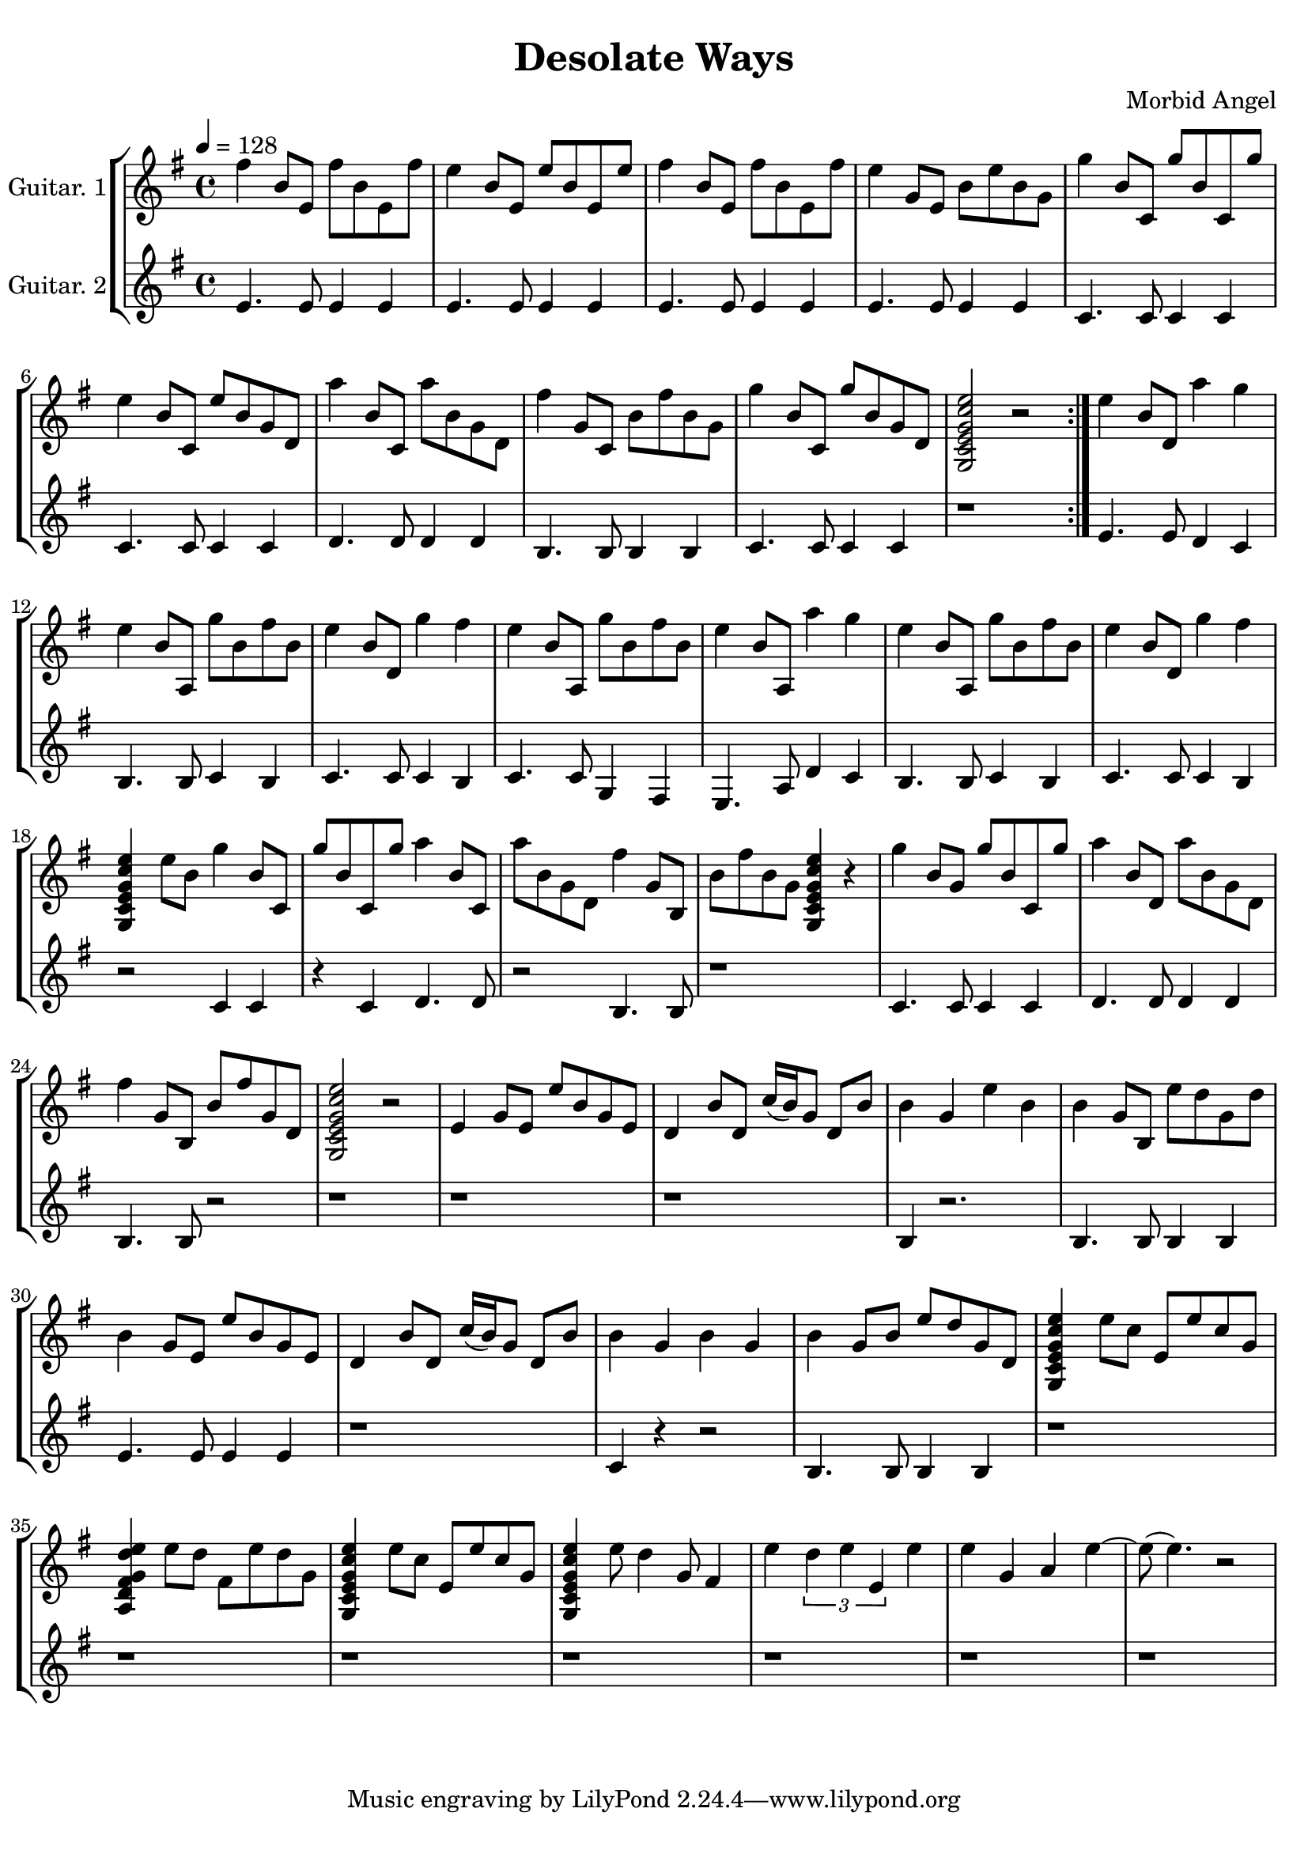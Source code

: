 \header {
title = "Desolate Ways" 
composer = "Morbid Angel"
}

\paper {
line-width = 200\mm
}


global= {
  \time 4/4
  \key g \major
  \tempo 4 = 128
}

guitarOne = \new Voice \relative c'' {
  
  \repeat volta 2{
  fis4 b,8 e,8 fis'8 b,8 e,8 fis'8 | e4 b8 e,8 e'8 b8 e,8 e'8 | 
  fis4 b,8 e,8 fis'8 b,8 e,8 fis'8 | e4 g,8 e8 b'8 e8 b8 g8 | 
  g'4 b,8 c,8 g''8 b,8 c,8 g''8 | e4 b8 c,8 e'8 b8 g8 d8 |
  a''4 b,8 c,8 a''8 b,8 g8 d8 | fis'4 g,8 c,8 b'8 fis'8 b,8 g8 | 
  g'4 b,8 c,8 g''8 b,8 g8 d8 | { <<e'2 c2 g2 e2 c2 g2>> }  r2| 
  }
  
  e''4 b8 d,8 a''4 g4 | e4 b8 a,8 g''8 b,8 fis'8 b,8 |
  e4 b8 d,8 g'4 fis4  | e4 b8 a,8 g''8 b,8 fis'8 b,8 |
  e4 b8 a,8 a''4 g4   | e4 b8 a,8 g''8 b,8 fis'8 b,8 |  
  e4 b8 d,8 g'4 fis4  | { <<e4 c4 g4 e4 c4 g4>> } e''8 b8 g'4 b,8 c,8 | 
  g''8 b,8 c,8 g''8 a4 b,8 c,8 | a''8 b,8 g8 d8 fis'4 g,8 b,8 |  
  b'8 fis'8 b,8 g8 { <<e'4 c4 g4 e4 c4 g4>> } r4 | g''4 b,8 g8 g'8 b,8 c,8 g''8 | 
  a4 b,8 d,8 a''8 b,8 g8 d8 | fis'4 g,8 b,8 b'8 fis'8 g,8 d8 | 
  <<e'2 c2 g2 e2 c2 g2>> r2 | e'4 g8 e8 e'8 b8 g8 e8 | 
  d4 b'8 d,8 c'16 (b16) g8 d8 b'8 | b4 g4 e'4 b4 |
  b4 g8 b,8 e'8 d8 g,8 d'8 | b4 g8 e8 e'8 b8 g8 e8 | 
  d4 b'8 d,8 c'16 (b16) g8 d8 b'8 | b4 g4 b4 g4 | 
  b4 g8 b8 e8 d8 g,8 d8 | <<e'4 c4 g4 e4 c4 g4>> e''8 c8 e,8 e'8 c8 g8 |
  <<e'4 d4 g,4 fis4 d4 a4>> e''8 d8 fis,8 e'8 d8 g,8| <<e'4 c4 g4 e4 c4 g4>> e''8 c8 e,8 e'8 c8 g8 |
  <<e'4 c4 g4 e4 c4 g4>>  e''8 d4 g,8 fis4  | e'4 \tuplet 3/2 {d4 e e,} e'4 |
  e4 g,4 a4 e'4~ | e8 (e4.) r2 |
  
  
}

guitarTwo = \new Voice \relative c' {
  \repeat volta 2{
  e4. e8 e4 e4 | e4. e8 e4 e4 | 
  e4. e8 e4 e4 | e4. e8 e4 e4 | 
  c4. c8 c4 c4 | c4. c8 c4 c4 | 
  d4. d8 d4 d4 | b4. b8 b4 b4 | 
  c4. c8 c4 c4 | r1 |
  }
  
  e4. e8 d4 c4 | b4. b8 c4 b4 | 
  c4. c8 c4 b4 | c4. c8 g4 fis4 | 
  e4. a8 d4 c4 | b4. b8 c4 b4 |
  c4. c8 c4 b4 | r2  c4 c4 | 
  r4  c4 d4. d8 | r2 b4. b8 | 
  r1 | c4. c8 c4 c4 | 
  d4. d8 d4 d4 | b4. b8 r2 | 
  r1 | r1 | 
  r1 | b4 r2. | 
  b4. b8 b4 b4 | e4. e8 e4 e4 |
  r1 | c4 r4 r2 | 
  b4. b8 b4 b4 | r1 |
  r1 | r1  | r1 | r1 | r1 | r1 | 
  
}


\score {

    \new StaffGroup <<
    \new Staff \with { instrumentName = "Guitar. 1" }
    << \global \guitarOne >>
    \new Staff \with { instrumentName = "Guitar. 2" }
    << \global \guitarTwo >>
  >>
  \layout { }
  \midi { }
}
